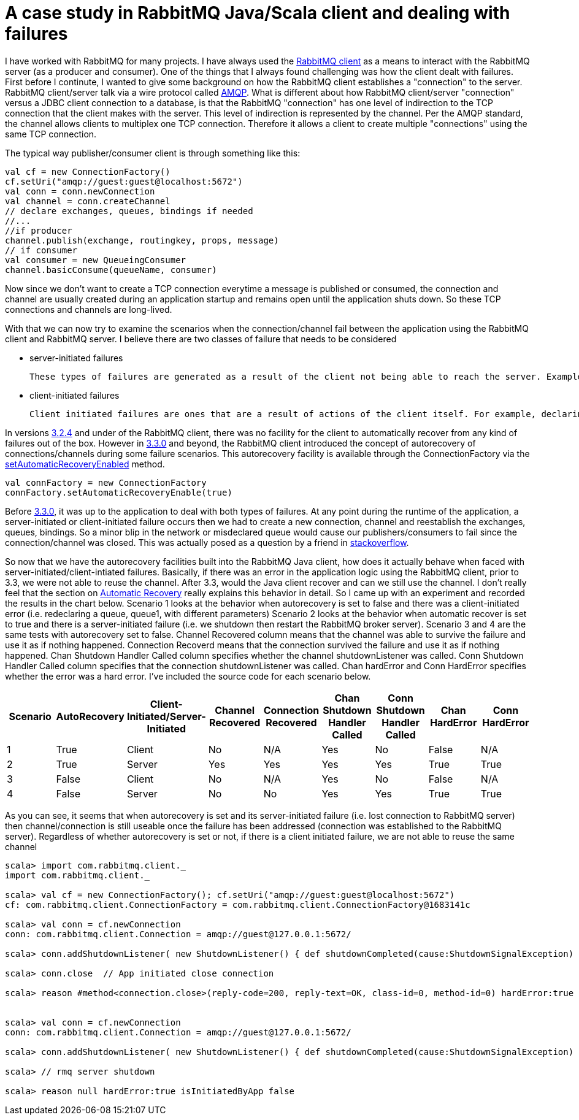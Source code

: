 = A case study in RabbitMQ Java/Scala client and dealing with failures


I have worked with RabbitMQ for many projects. I have always used the link:https://www.rabbitmq.com/java-client.html[RabbitMQ client] as a means to interact with the RabbitMQ server (as a producer and consumer). One of the things that I always found challenging was how the client dealt with failures. First before I continute, I wanted to give some background on how the RabbitMQ client establishes a "connection" to the server. RabbitMQ client/server talk via a wire protocol called link:https://www.rabbitmq.com/tutorials/amqp-concepts.html[AMQP]. What is different about how RabbitMQ client/server "connection" versus a JDBC client connection to a database, is that the RabbitMQ "connection" has one level of indirection to the TCP connection that the client makes with the server. This level of indirection is represented by the channel. Per the AMQP standard, the channel allows clients to multiplex one TCP connection. Therefore it allows a client to create multiple "connections" using the same TCP connection.

The typical way publisher/consumer client is through something like this:

[source, scala]
----
val cf = new ConnectionFactory()
cf.setUri("amqp://guest:guest@localhost:5672")
val conn = conn.newConnection
val channel = conn.createChannel
// declare exchanges, queues, bindings if needed 
//...
//if producer
channel.publish(exchange, routingkey, props, message)
// if consumer
val consumer = new QueueingConsumer
channel.basicConsume(queueName, consumer)

----

Now since we don't want to create a TCP connection everytime a message is published or consumed, the connection and channel are usually created during an application startup and remains open until the application shuts down. So these TCP connections and channels are long-lived.

With that we can now try to examine the scenarios when the connection/channel fail between the application using the RabbitMQ client and RabbitMQ server. I believe there are two classes of failure that needs to be considered

* server-initiated failures
	
    These types of failures are generated as a result of the client not being able to reach the server. Examples of these include network issues, RabbitMQ server is down or RabbitMQ Server forces a connection/channel close
   
* client-initiated failures

	Client initiated failures are ones that are a result of actions of the client itself. For example, declaring the same queue twice but with different features (exclusive, durable, etc)
    
 
In versions link:https://www.rabbitmq.com/releases/rabbitmq-java-client/v3.2.4/[3.2.4] and under of the RabbitMQ client, there was no facility for the client to automatically recover from any kind of failures out of the box. However in link:https://www.rabbitmq.com/releases/rabbitmq-java-client/v3.3.0/[3.3.0] and beyond, the RabbitMQ client introduced the concept of autorecovery of connections/channels during some failure scenarios. This autorecovery facility is available through the ConnectionFactory via the link:https://www.rabbitmq.com/releases/rabbitmq-java-client/v3.3.0/rabbitmq-java-client-javadoc-3.3.0/com/rabbitmq/client/ConnectionFactory.html#setAutomaticRecoveryEnabled(boolean)[setAutomaticRecoveryEnabled] method. 

[source, scala]
----
val connFactory = new ConnectionFactory
connFactory.setAutomaticRecoveryEnable(true)

----
Before link:https://www.rabbitmq.com/releases/rabbitmq-java-client/v3.3.0/[3.3.0], it was 
up to the application to deal with both types of failures. At any point during the runtime of the application, a server-initiated or client-initiated failure occurs then we had to create a new connection, channel and reestablish the exchanges, queues, bindings. So a minor blip in the network or misdeclared queue would cause our publishers/consumers to fail since the connection/channel was closed. This was actually posed as a question by a friend in link://http://stackoverflow.com/questions/19695897/how-do-you-handle-recovering-from-a-faulty-connection-using-rabbitmq-java-client[stackoverflow].

So now that we have the autorecovery facilities built into the RabbitMQ Java client, how does it actually behave when faced with server-initiated/client-intiated failures. Basically, if there was an error in the application logic using the RabbitMQ client, prior to 3.3, we were not able to reuse the channel. After 3.3, would the Java client recover and can we still use the channel. I don't really feel that the section on link://https://www.rabbitmq.com/api-guide.html[Automatic Recovery] really explains this behavior in detail. So I came up with an experiment and recorded the results in the chart below. Scenario 1 looks at the behavior when autorecovery is set to false and there was a client-initiated error (i.e. redeclaring a queue, queue1, with different parameters) Scenario 2 looks at the behavior when automatic recover is set to true and there is a server-initiated failure (i.e. we shutdown then restart the RabbitMQ broker server). Scenario 3 and 4 are the same tests with autorecovery set to false. Channel Recovered column means that the channel was able to survive the failure and use it as if nothing happened. Connection Recoverd means that the connection survived the failure and use it as if nothing happened. Chan Shutdown Handler Called column specifies whether the channel shutdownListener was called. Conn Shutdown Handler Called column specifies that the connection shutdownListener was called. Chan hardError and Conn HardError specifies whether the error was a hard error. I've included the source code for each scenario below.

|===
|Scenario |AutoRecovery|Client-Initiated/Server-Initiated |Channel Recovered | Connection Recovered | Chan Shutdown Handler Called | Conn Shutdown Handler Called | Chan HardError |  Conn HardError 

|1
|True
|Client
|No
|N/A
|Yes
|No
|False
|N/A

|2
|True
|Server
|Yes
|Yes
|Yes
|Yes
|True
|True

|3
|False
|Client
|No
|N/A
|Yes
|No
|False
|N/A

|4
|False
|Server
|No
|No
|Yes
|Yes
|True
|True




|===


As you can see, it seems that when autorecovery is set and its server-initiated failure (i.e. lost connection to RabbitMQ server) then channel/connection is still useable once the failure has been addressed (connection was established to the RabbitMQ server). Regardless of whether autorecovery is set or not, if there is a client initiated failure, we are not able to reuse the same channel


[source, scala]
----
scala> import com.rabbitmq.client._
import com.rabbitmq.client._

scala> val cf = new ConnectionFactory(); cf.setUri("amqp://guest:guest@localhost:5672")
cf: com.rabbitmq.client.ConnectionFactory = com.rabbitmq.client.ConnectionFactory@1683141c

scala> val conn = cf.newConnection
conn: com.rabbitmq.client.Connection = amqp://guest@127.0.0.1:5672/

scala> conn.addShutdownListener( new ShutdownListener() { def shutdownCompleted(cause:ShutdownSignalException) { println(s"reason ${cause.getReason} hardError:${cause.isHardError} isInitiatedByApp ${cause.isInitiatedByApplication}")}})

scala> conn.close  // App initiated close connection

scala> reason #method<connection.close>(reply-code=200, reply-text=OK, class-id=0, method-id=0) hardError:true isInitiatedByApp true


scala> val conn = cf.newConnection
conn: com.rabbitmq.client.Connection = amqp://guest@127.0.0.1:5672/

scala> conn.addShutdownListener( new ShutdownListener() { def shutdownCompleted(cause:ShutdownSignalException) { println(s"reason ${cause.getReason} hardError:${cause.isHardError} isInitiatedByApp ${cause.isInitiatedByApplication}")}})

scala> // rmq server shutdown

scala> reason null hardError:true isInitiatedByApp false
----
